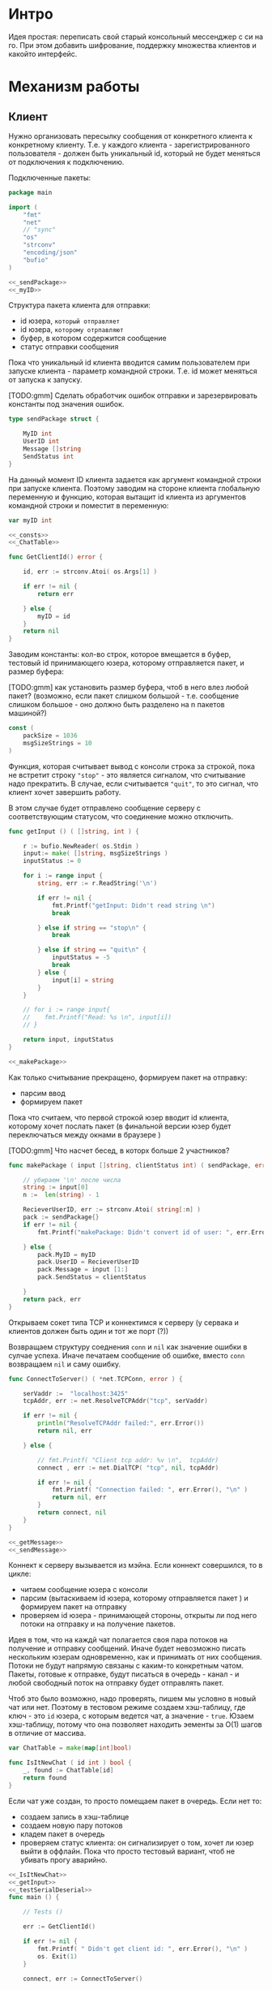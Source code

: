 #+STARTUP: showall indent hidestars

* Интро
Идея простая: переписать свой старый консольный мессенджер с си на
го. При этом добавить шифрование, поддержку множества клиентов и какойто
интерфейс.

* Механизм работы
** Клиент

Нужно организовать пересылку сообщения от конкретного клиента к
конкретному клиенту. Т.е. у каждого клиента - зарегистрированного
пользователя -  должен быть уникальный id, который не будет меняться от
подключения к подключению.

Подключенные пакеты:

#+NAME: _packages
#+BEGIN_SRC go :noweb yes :tangle client.go
  package main

  import (
      "fmt"
      "net"
      // "sync"
      "os"
      "strconv"
      "encoding/json"
      "bufio"
  )

  <<_sendPackage>>
  <<_myID>>
#+END_SRC

Структура пакета клиента для отправки:
- id юзера, ~который отправляет~
- id юзера, ~которому отрпавляют~
- буфер, в котором содержится сообщение
- статус отправки сообщения

Пока что уникальный id клиента вводится самим пользователем при запуске клиента -
параметр командной строки. Т.е. id может меняться от запуска к запуску.

[TODO:gmm] Сделать обработчик ошибок отправки и зарезервировать константы
под значения ошибок.

#+NAME: _sendPackage
#+BEGIN_SRC go :noweb yes
  type sendPackage struct {

      MyID int
      UserID int
      Message []string
      SendStatus int
  }

#+END_SRC

На данный момент ID клиента задается как аргумент командной строки при
запуске клиента. Поэтому заводим на стороне клиента глобальную переменную
и функцию, которая вытащит id клиента из аргументов командной строки и
поместит в переменную:

#+NAME: _myID
#+BEGIN_SRC go :noweb yes
  var myID int

  <<_consts>>
  <<_ChatTable>>
#+END_SRC


#+NAME: _GetClientId
#+BEGIN_SRC go :noweb yes :tangle client.go
  func GetClientId() error {

      id, err := strconv.Atoi( os.Args[1] )

      if err != nil {
          return err

      } else {
          myID = id
      }
      return nil
  }
#+END_SRC

Заводим константы: кол-во строк, которое вмещается в буфер, тестовый id
принимающего юзера, которому отправляется пакет, и размер буфера:

[TODO:gmm] как установить размер буфера, чтоб в него влез любой пакет?
(возможно, если пакет слишком большой - т.е. сообщение слишком большое -
оно должно быть разделено на n пакетов машиной?)

#+NAME: _consts
#+BEGIN_SRC go :noweb yes
  const (
      packSize = 1036
      msgSizeStrings = 10
  )
#+END_SRC

Функция, которая считывает вывод с консоли строка за строкой, пока не
встретит строку ~"stop"~ - это является сигналом, что считывание надо
прекратить. В случае, если считывается ~"quit"~, то это сигнал, что
клиент хочет завершить работу.

В этом случае будет отправлено сообщение серверу с соответствующим
статусом, что соединение можно отключить.

#+NAME: _getInput
#+BEGIN_SRC go :noweb yes
  func getInput () ( []string, int ) {

      r := bufio.NewReader( os.Stdin )
      input:= make( []string, msgSizeStrings )
      inputStatus := 0

      for i := range input {
          string, err := r.ReadString('\n')

          if err != nil {
              fmt.Printf("getInput: Didn't read string \n")
              break

          } else if string == "stop\n" {
              break

          } else if string == "quit\n" {
              inputStatus = -5
              break
          } else {
              input[i] = string
          }
      }

      // for i := range input{
      // 	fmt.Printf("Read: %s \n", input[i])
      // }

      return input, inputStatus
  }

  <<_makePackage>>
#+END_SRC

Как только считывание прекращено, формируем пакет на отправку:
- парсим ввод
- формируем пакет

Пока что считаем, что первой строкой юзер вводит id клиента, которому
хочет послать пакет (в финальной версии юзер будет переключаться между
окнами в браузере )

[TODO:gmm] Что насчет бесед, в которх больше 2 участников?

#+NAME: _makePackage
#+BEGIN_SRC go :noweb yes
  func makePackage ( input []string, clientStatus int) ( sendPackage, error ) {

      // убираем '\n' после числа
      string := input[0]
      n :=  len(string) - 1

      RecieverUserID, err := strconv.Atoi( string[:n] )
      pack := sendPackage{}
      if err != nil {
          fmt.Printf("makePackage: Didn't convert id of user: ", err.Error(), "\n")

      } else {
          pack.MyID = myID
          pack.UserID = RecieverUserID
          pack.Message = input [1:]
          pack.SendStatus = clientStatus

      }
      return pack, err
  }
#+END_SRC

Открываем сокет типа TCP и коннектимся к серверу (у сервака и клиентов
должен быть один и тот же порт (?))

Возвращаем структуру соеднения ~conn~ и ~nil~ как значение ошибки в
сулчае успеха. Иначе печатаем сообщение об ошибке, вместо ~conn~
возвращаем ~nil~ и саму ошибку.

#+NAME: _ConnectToServer
#+BEGIN_SRC go :noweb yes :tangle client.go
  func ConnectToServer() ( *net.TCPConn, error ) {

      serVaddr :=  "localhost:3425"
      tcpAddr, err := net.ResolveTCPAddr("tcp", serVaddr)

      if err != nil {
          println("ResolveTCPAddr failed:", err.Error())
          return nil, err

      } else {

          // fmt.Printf( "Client tcp addr: %v \n",  tcpAddr)
          connect , err := net.DialTCP( "tcp", nil, tcpAddr)

          if err != nil {
              fmt.Printf( "Connection failed: ", err.Error(), "\n" )
              return nil, err
          }
          return connect, nil
      }
  }

  <<_getMessage>>
  <<_sendMessage>>
#+END_SRC

Коннект к серверу вызывается из мэйна. Если коннект совершился, то в цикле:
- читаем сообщение юзера с консоли
- парсим (вытаскиваем id юзера, которому отправляется пакет ) и формируем
  пакет на отправку
- проверяем id юзера - принимающей стороны, открыты ли под него потоки на
  отправку и на получение пакетов.

Идея в том, что на каждй чат полагается своя пара потоков на получение и
отправку сообщений. Иначе будет невозможно писать нескольким юзерам
одновременно, как и принимать от них сообщения. Потоки не будут напрямую
связаны с каким-то конкретным чатом. Пакеты, готовые к отправке, будут
писаться в очередь - канал - и любой свободный поток на отправку будет
отправлять пакет.

Чтоб это было возможно, надо проверять, пишем мы условно в новый чат или
нет. Поэтому в тестовом режиме создаем хэш-таблицу, где ключ - это ~id~
юзера, с которым ведется чат, а значение - ~true~. Юзаем хэш-таблицу,
потому что она позволяет находить эементы за O(1) шагов в отличие от
массива.

#+NAME: _ChatTable
#+BEGIN_SRC go :noweb yes
  var ChatTable = make(map[int]bool)
#+END_SRC

#+NAME: _IsItNewChat
#+BEGIN_SRC go :noweb yes
  func IsItNewChat ( id int ) bool {
      _, found := ChatTable[id]
      return found
  }
#+END_SRC

Если чат уже создан, то просто помещаем пакет в очередь. Если
нет то:

- создаем запись в хэш-таблице
- создаем новую пару потоков
- кладем пакет в очередь
- проверяем статус клиента: он сигнализирует о том, хочет ли юзер выйти в
  оффлайн. Пока что просто тестовый вариант, чтоб не убивать прогу
  аварийно.
#+NAME: _main
#+BEGIN_SRC go :noweb yes :tangle client.go
  <<_IsItNewChat>>
  <<_getInput>>
  <<_testSerialDeserial>>
  func main () {

      // Tests ()

      err := GetClientId()

      if err != nil {
          fmt.Printf( " Didn't get client id: ", err.Error(), "\n" )
          os. Exit(1)
      }

      connect, err := ConnectToServer()

      if err != nil {
          fmt.Printf( "\n Connection failed, exit \n" )
          os. Exit(1)
      }

      fmt.Printf( " Have a connection with server \n" )
      // var wg sync.WaitGroup
      SendPackageQueue := make( chan sendPackage, 100 )
      SendLastPackageResult := make( chan bool, 100 )

      for {
          input, clientStatus := getInput()
          SendPack, err := makePackage( input, clientStatus )

          if err == nil {
              found := IsItNewChat ( SendPack.UserID )

              if found == false {
                  go sendMessage( connect, SendPackageQueue, SendLastPackageResult )
                  go getMessage( connect )
                  // go sendMessage( connect, &wg, SendPackageQueue )
                  // wg.Add(1)
                  // go getMessage( connect, &wg )
                  // wg.Add(1)
                  // wg.Wait()
              }
              SendPackageQueue <- SendPack
          }
          // клиент решил выйти из чата
          if clientStatus == -5 {
              result:= <- SendLastPackageResult
              if result == true {
                  break
              }
          }
      }
  }
#+END_SRC

Функция ~getMessage~:
- принимает пакет
- десериализует пакет
- проверяет его статус
- если статус 0, то печатает сообщение
- если нет, ошибка должна быть обработана

[TODO:gmm] Написать обработчик ошибок доставки.

#+NAME: _getMessage
#+BEGIN_SRC go :noweb yes
  <<_checkSendStatus>>
  <<_failedStatus>>
  <<_printRecievedMessage>>

  //принимает сообщения
  // func getMessage( connect *net.TCPConn,  wg *sync.WaitGroup ) int {
  func getMessage( connect *net.TCPConn ) int {
      getBuf := make( []byte, packSize )

      for {
          len, err := connect.Read( getBuf )

          if err == nil {
              pack, err := deserialization( getBuf [:len] )

              if err == nil && 0 == checkSendStatus( pack.SendStatus, pack.UserID ) {
                  printRecievedMessage ( pack.UserID, pack.Message )
              }
          }
      }
      // wg.Done()
      return 0
  }
#+END_SRC

Проверяет статус пакета:

#+NAME: _checkSendStatus
#+BEGIN_SRC go :noweb yes
  func checkSendStatus( SendStatus int, UserID int ) int {

      if SendStatus == -1 {
          failedStatus( UserID )
          return -1
      }
      return 0
  }
#+END_SRC

Печатает сообщение об ошибке, если статус ~failed~:

#+NAME: _failedStatus
#+BEGIN_SRC go :noweb yes
  func failedStatus ( userID int ) {

      fmt.Printf("Сообщение пользователю c id %d не было доставлено\n", userID);
  }
#+END_SRC

Печатает пришедшее сообщение, если все ок:

#+NAME: _printRecievedMessage
#+BEGIN_SRC go :noweb yes
  func printRecievedMessage ( UserID int, buf []string ) {
      fmt.Printf( "Получено сообщение от пользователя %d:  \n", UserID )

      for i := range buf {

          if buf[i] == "" {
              break
          }
          fmt.Println( buf[i] )
      }
      return
  }
#+END_SRC


Функция ~sendMessage~:

- формирует пакет
- сериализует его
- посылает в соединение
#+NAME: _sendMessage
#+BEGIN_SRC go :noweb yes
  // посылает сообщения
  // func sendMessage( connect *net.TCPConn, wg *sync.WaitGroup, ch chan SendPackage ) int {

  func sendMessage( connect *net.TCPConn, ch chan sendPackage, ch2 chan bool ) int {
      for {
          pack := <- ch
          buf, err := serialization( &pack )

          if err == nil {
               len, err := connect.Write(buf)

               if err != nil {
                   fmt.Printf("Cann't send: %s \n", err.Error())
               } else {
                   fmt.Printf("Bytes sent: %d \n", len)
                   if pack.SendStatus == -5 {
                       ch2 <- true
                   }
               }
           }
      }
      // wg.Done()
      return 0
  }
  <<_serialization>>
#+END_SRC

Методы ~read~ и ~write~, которые позволяют писать в соединение и читать
из него, принимают только слайсы в качестве аргументов. Это значит, что
придется делать сериализацию и десериализацию, чтоб принимать и
отправлять пакеты, имеющую выше описанную структуру:

#+NAME: _serialization
#+BEGIN_SRC go :noweb yes
  func serialization( pack *sendPackage ) ( []byte, error )  {

      buf, err:= json.Marshal( pack )

      if err != nil {
          fmt.Printf(" \n Cound'n serialize data: ", err.Error(), "\n" )
      }
      return buf, err
  }
  <<_deserialization>>
#+END_SRC

#+NAME: _deserialization
#+BEGIN_SRC go :noweb yes
  func deserialization( buf []byte ) ( sendPackage, error )  {

      pack := sendPackage{}
      err:= json.Unmarshal( buf, &pack )

      if err != nil {
          fmt.Printf(" \n Cound'n deserialize data: ", err.Error(), "\n" )
      }
      return pack, err
  }

#+END_SRC

Тесты:

#+NAME: _Tests
#+BEGIN_SRC go :noweb yes
  func Tests () {

      getInput ()
      testSerialDeserial()
  }
#+END_SRC


#+NAME: _testSerialDeserial
#+BEGIN_SRC go :noweb yes
  func testSerialDeserial() {

      input, status := getInput()

      fmt.Scan(&input)
      fmt.Printf("Read: %s \n", input)

      pack, err := makePackage( input, status )
      if err == nil {
          fmt.Printf("Msg before serialization: %s \n", pack.Message)

          buf, err := serialization( &pack )

          if err != nil {
              fmt.Printf("Serialization Test failed\n")
          } else {
              pack2, err := deserialization( buf )

              if err != nil {
                  fmt.Printf("Deserialization Test failed\n")

              } else {
                  fmt.Printf("Msg after serialization %s \n", pack2.Message)
              }
          }
      }
      return
  }

      <<_Tests>>
#+END_SRC

[TODO:gmm] Придумать, как сделать разные окна для чатов.
В каждом окне должно отражаться имя юзера и история переписки с
ним. Видимо, это придется делать на вебе.

** Сервер

Подключенные пакеты:

#+NAME: _servPackeges
#+BEGIN_SRC go :noweb yes :tangle server.go
  package main

  import (
      "fmt"
      "net"
      "os"
      "encoding/json"
      "sync"
      // "io"
  )

  <<_sendPackage>>
  <<_servConnection>>
#+END_SRC

Сервер должен быть способен разослать пакет от любого клиента любому
клиенту. Для этого ему нужно связать id клиента с его структурой
соединения: получая пакет от какого-то клиента, сервер будет его
десериализовать, читать ~id~ клиента, которому предназначен пакет, и
находить по этому ~id~ его стрктуру соединения, сериализовать пакет и
отправлять в нужное соединение.

Структура соединения на сервере:
- id клиента - по умолчанию -1
- его структура ~conn~, по умолчанию nil

#+NAME: _servConnection
#+BEGIN_SRC go :noweb yes
  type connection struct {

      ClientID int
      Connect *net.TCPConn
  }

<<_servConsts>>
#+END_SRC

Константы:

#+NAME: _servConsts
#+BEGIN_SRC go :noweb yes
  const (
      testUserID = 25
      packSize = 1000
      msgSizeStrings = 10
  )

  <<_servConnectionsTable>>
#+END_SRC

Эффективнее всего хранить соединения и их id в хэш-таблице: сложность на
вставку, удаление или поиск элемента - это O(n). Ключ - это id, значение -
структура ~conn~.

Глобальная переменная, разделяемый ресурс для потоков, осторожно!
#+NAME: _servConnectionsTable
#+BEGIN_SRC go :noweb yes
  var ConnectionsTable = make(map[int]*net.TCPConn)
  <<_servAliveAndNew>>
#+END_SRC

Создадим отдельный поток, который будет отвечать за регистрацию новых
пользователей на сервере.

В качестве параметров он принимает 2 канала: из  первого он читает
заполненые структуры соединений, которые преобразует в новые записи
хэш-таблицы, а во второй отправляет ~true~,  если вставка новой записи
удалась. Таким образом у нас есть способ сообщить другим потокам, что
запись прошла успешно.

#+NAME: _servRegisterNewClient
#+BEGIN_SRC go :noweb yes :tangle server.go
  func RegisterNewClient( ch chan connection, ch2 chan bool ) {

      for {
          newConnection, ok := <- ch

          // канал закрыт?
          if ok == false {
              break
          }
          // сохранить нового клиента
          ConnectionsTable[newConnection.ClientID] = newConnection.Connect

          // проверяем, что действительно сохранилось
          _, found := ConnectionsTable[newConnection.ClientID]

          if found == true {
              fmt.Println("RegisterNewClient: зарегестрирован новый клиент  ",
                  newConnection.ClientID,  newConnection.Connect )
              // сигнализируем, что закончили
              ch2 <- found
          }
      }
      return
  }
  <<_serialization>>
#+END_SRC

Алгоритм работы сервера.
Открываем сокет на "прослушку". Если все ок, то :
- создаем два канала: один, чтоб посылать ~RegisterNewClient~ структуры
  соединений, другой, чтоб она могла сигнализировать, когда закончит
  вставку.
- вызываем горутину с ~RegisterNewClient~
- вызываем прослушку сокета в бесконечном на предмет новых соединений
- вызываем ~IsAnyClientOnline~, которая должна мониторить, чтоб хотя бы
  один клиент был онлайн. В противном случае она вызовет завершение
  сервера. Из-за того, что прослушка новых соединений происходит в
  бесконечном цикле, то сервер приходится вырубать аварийно каждый раз.

#+NAME: _servOpenListener
#+BEGIN_SRC go :noweb yes :tangle server.go
  func openListener( wg *sync.WaitGroup ) int {
      service := "localhost:3425"
      tcpAddr, err := net.ResolveTCPAddr("tcp", service)
      l, err := net.ListenTCP("tcp", tcpAddr)

      if err != nil {
          fmt.Println("Server: listening error", err.Error())
          os.Exit(1)

      } else {
          registerClientsChan := make( chan connection, 100 )
          registerClientsChanResult := make( chan bool )
          countClientsChan := make( chan string, 100 )
          go RegisterNewClient( registerClientsChan, registerClientsChanResult )
          go countClients( countClientsChan )
          go IsAnyClientOnline( wg )
          go AcceptNewConnections( l, registerClientsChan, registerClientsChanResult,
              countClientsChan )
          // отслеживаем поток с AcceptNewConnections
           wg.Add(1)

      }
      return 0
  }

  <<_servAcceptNewConnections>>
  <<_servCountClients>>
#+END_SRC

Слушает сокет на предмет новых соединений.

Если новое соединение есть, вызывает ~getMessege~, который будет слушать
соединение на предмет новых пакетов. Ему передается: структура
соединения, два канала для общения с ~RegisterNewClient~ и канал для
общения с ~countClients~, которая ведет подсчет живых и отключившихся
клиентов. Это нужно, чтоб сервер мог корректно завершиться в случае, если
все клиенты отключились.

Есть механизмы синхронизации - пакет ~sync~, который позволяет
синхронизировать таким образом потоки, чтоб один поток дождилася
завершеия других. Для этого заводится счетчик потоков ~wg
sync.WaitGroup~, при каждом запуске нового потока он увеличивается,
когда поток завершается, то он вызывает ~wg.Done()~, который уменьшает
этот счетчик. А вызов ~wg.Wait()~ в галвном потоке позволяет ждать до тех
пор, пока не завершатся все прочие потоки.
Но поскольку у нас прослушка сокета идет в бесконечном цикле, то мы тупо
зависнем на ~wg.Wait()~.

Поэтому приходится реализовать механизм вручную.

#+NAME: _servAcceptNewConnections
#+BEGIN_SRC go :noweb yes
  func AcceptNewConnections( l *net.TCPListener, ch chan connection, ch2 chan bool,
                             ch3 chan string ) {
      fmt.Println(" SERVER RUNS \n")

      for {

          conn, err := l.AcceptTCP()

          if err != nil {
              fmt.Println("Accept error", err.Error())
              os.Exit(1)
          }
          go getMessege( conn, ch, ch2, ch3 )
          ch3 <- "new"
      }
  }
#+END_SRC

~getMessege~ принимает пакеты из конкретного соединения. Каждое
соединение обладает своим собственным буфером, куда пишутся и откуда
читаются сообщения. Так же есть переменная ~remembered~: по
умолчанию 0. Если выставлена в 1, то соединение уже зарегестрировано в
хэш-таблице.

Проблема в том, что мы не можем зарегать нового клиента до тех пор, пока
он ен отправит первый пакет: нам не известен его уникальный ~id~, при
подключении известна только структура его соединения.

Поэтому алгоритм работы такой:
- получили сообщение
- если ~remembered~ == 0, значит, соединение еще не зарегано:
  - десериализуем пакет (функция десериализации та же, что и на клиенте)
  - читаем из структуры пакета id клиента, который его отправил
  - формируем из него и структуры соединения ~conn~ структуру соединения
  - шлем ее в канал ~RegisterNewClient~
  - дожидаемся, пока придет ответ, что все ок (так мы предохраняемся от
    ситуации, когда юзер хочет отправить сообщения сам себе, но он еще не
    зареган на сервере. Если не дождаться ответа от ~RegisterNewClient~,
    то юзеру придет ошибка, что ему не удалось отправить сообщение самому
    себе, по причине, что его не существует как зареганного клиента (что
    полный бред)
  - если все ок, меняем значение ~remembered~ на единицу
- вызываем отправку сообщения сообщение

#+NAME: _servGetMessege
#+BEGIN_SRC go :noweb yes :tangle server.go
  func getMessege( connect *net.TCPConn, ch chan connection, ch2 chan bool,
                   ch3 chan string ) {

      remembered := 0
      buf := make([]byte, packSize)

      for {
          len, err := connect.Read( buf )

          if err == nil {
              fmt.Printf("message recieved, len %d bytes \n", len );

              if remembered == 0 {
                  pack, err := deserialization( buf[:len] )

                  // отправить данные клиента на регистрацию
                  if err == nil {
                      newConnection:= connection{ ClientID: pack.MyID,
                          Connect:  connect }
                      ch <- newConnection

                      // регистрация законцена?
                      finished :=  <- ch2
                      if finished == true {
                          remembered = 1
                      }
                  }
              }
              sendMessege( connect, buf, len, ch3 )
          }
      }
      return
  }

  <<_servSendMessege>>
#+END_SRC

~sendMessege~ отправляет сообщение. В качестве параметра принимает
структуру соединения, буфер, в который был считан полученный пакет,
размер пакета в байтах и канал для общения с ~IsAnyClientOnline~

Алгоритм:
- десериализовать буфер - вернее, только то кол-во байт, которое было
  прочитано из соединения. Если попытаться десериализовать весь буфер, то
  его незаполненная часть будет заполнена символом ~\x00~ и метод
  ~json.Unmarshal~ выдаст ошибку
- если все ок, то:
  - проверить, существует ли юзер, которому хотим отправить сообщение:
    запрашиваем значение по ключу id изхэш-таблицы напрямую.

    [TODO:gmm] сделать доступ к таблице через канал. Хотя значения в ней не
    перезаписываются, но дополняются новыми. В результате может возникнуть
    ситуация, когда в одно и то же время один поток пишет значени в таблицу,
    регистрируя нового клиента, а другой - пытается получить запись этого
    клиента, чтоб отравить ему сообщение.

   - если запись найдена:
    - сериализуем пакет (функция сериализации та же, что на клиенте)
    - отпарвляем в соединение
    - проверяем ошибку, если есть
  - проверяем статус клиента: если клиент хочет выйти, отправляем в канал
    ~IsAnyClientOnline~ строку "quit"
  - иначе отправляем в то же соединение, из которого пришел пакет, этот
    же пакет со статусом отправки -1

#+NAME: _servSendMessege
#+BEGIN_SRC go :noweb yes
  <<_servCheckErrorSendMessage>>

  func sendMessege( myConnect *net.TCPConn, buf []byte, len int,
                    ch chan string ) {

      pack, err := deserialization( buf[:len] )

      if err == nil {

          status := pack.SendStatus

          // проверяем существование юзера, которому
          // отправляем сообщение
          connectUser, found := ConnectionsTable[pack.UserID]
          fmt.Println("found ", found )

          // нашли
          if found == true {
              fmt.Println("connectUser ", connectUser )
              sendBuf, err := serialization( &pack )
              len, err := connectUser.Write( sendBuf )
              checkErrorSendMessage( err, len)
              if status == -5 {
                  fmt.Printf("sendMessege: send 'quit' \n")
                  ch <- "quit"
              }

          // не нашли
          } else {
              pack.SendStatus = -1
              sendBuf, err := serialization( &pack )
              len, err := myConnect.Write( sendBuf )
              checkErrorSendMessage( err, len)
              if status == -5 {
                  fmt.Printf("sendMessege: send 'quit' \n")
                  ch <- "quit"
              }

          }
      }
      return
  }

  <<_servMain>>
#+END_SRC

Проверяет ошибку отправки:
#+NAME: _servCheckErrorSendMessage
#+BEGIN_SRC go :noweb yes
  func checkErrorSendMessage( err error, len int ) {
      if err != nil {
          fmt.Printf("Cann't send: %s \n", err.Error())
      } else {
          fmt.Printf("Bytes sent: %d \n", len)
      }
      return
  }
#+END_SRC

Теперь, собственно, создаем ~IsAnyClientOnline~, которая мониторит, есть
ли хоть один живой клиент, две глобальные переменне: ~alive~ и ~new~ и
~countClients~, которая ведет подсчет клиентов:

#+NAME: _servAliveAndNew
#+BEGIN_SRC go :noweb yes
  var alive int
  var new int
#+END_SRC

~countClients~ принимает в качестве аргумента канал, по которому от
дургих потоков ей приходят сообщения.
Если пришло сообщение ~"new"~ , значит зарегистрирован новый
пользователь. Тогда значение ~alive~ и ~new~ инкрементируется. Если
приходит сообение ~quit~, то ~alive~ декрементируется.

#+NAME: _servCountClients
#+BEGIN_SRC go :noweb yes
  func countClients ( ch chan string ) {
      fmt.Printf("countClients\n")
      for {
          msg := <- ch
          if msg == "new" {
              fmt.Printf("countClients: read 'new' \n")
              alive += 1
              new += 1
          } else if msg == "quit" {
              fmt.Printf("countClients: read 'quit' \n")
              alive -= 1
          }
      }
  }
  <<_servIsAnyClientOnline>>
#+END_SRC

Эта функция проверяет, онлайн ли хоть один клинт: если кол-во всех
зареганных клиентов (new) больше "живых" клиентов и кол-во живых клиентов
= 0, то вызываем ~wg.Done()~, который просигнализирует функции ~main~,
что поток, который случае новые соединения типа завершился (на самом деле
нет, но нам пофиг). ~main~ прекратит ждать этот поток и сервер завершит
работу.
#+NAME: _servIsAnyClientOnline
#+BEGIN_SRC go :noweb yes
  func IsAnyClientOnline ( wg *sync.WaitGroup ) {
      for {
          if new > alive && alive == 0 {
              wg.Done()
              break
          }
      }
  }
#+END_SRC

Вызываем процесс из ~main~:

#+NAME: _servMain
#+BEGIN_SRC go :noweb yes

  func main () {
      var wg sync.WaitGroup
      openListener( &wg )
      wg.Wait()
      return
  }

#+END_SRC

** Автоматические тесты
Тесты должны проверить работоспособность мессенджера.
- запустить сервер
- запустить n клиентов с их уникальными id (пусть это будут номера от 0 до n -1)
- каждый клиент должен:
  - отправить сообщение самому себе
  - отправить сообщение существующему клиенту
  - отправить сообщение несуществующему клиенту
  - выйти
- когда все клиенты просигнализировали о выходе, отключить сервер
